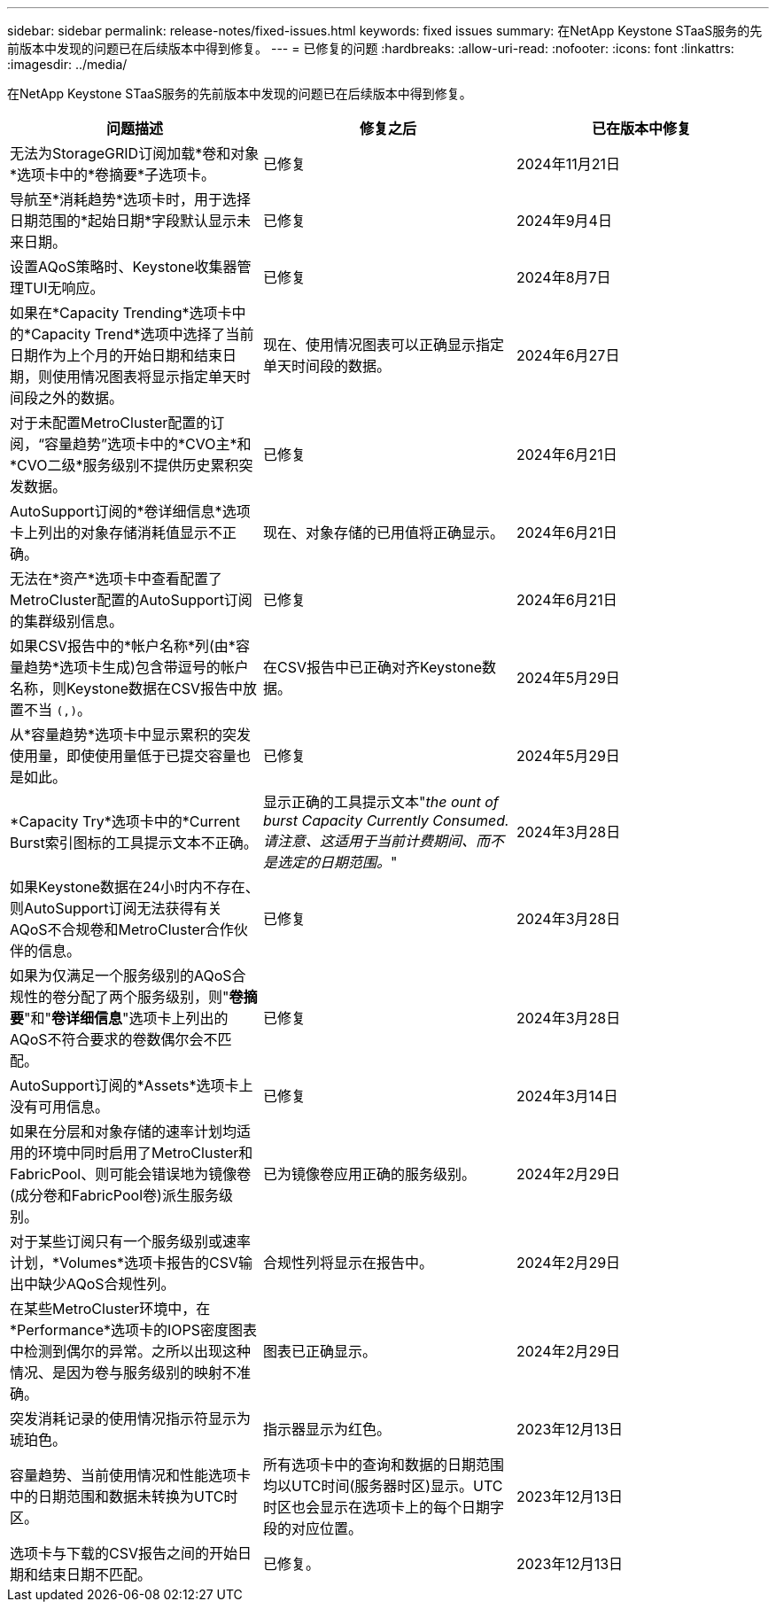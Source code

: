 ---
sidebar: sidebar 
permalink: release-notes/fixed-issues.html 
keywords: fixed issues 
summary: 在NetApp Keystone STaaS服务的先前版本中发现的问题已在后续版本中得到修复。 
---
= 已修复的问题
:hardbreaks:
:allow-uri-read: 
:nofooter: 
:icons: font
:linkattrs: 
:imagesdir: ../media/


[role="lead"]
在NetApp Keystone STaaS服务的先前版本中发现的问题已在后续版本中得到修复。

[cols="3*"]
|===
| 问题描述 | 修复之后 | 已在版本中修复 


 a| 
无法为StorageGRID订阅加载*卷和对象*选项卡中的*卷摘要*子选项卡。
 a| 
已修复
 a| 
2024年11月21日



 a| 
导航至*消耗趋势*选项卡时，用于选择日期范围的*起始日期*字段默认显示未来日期。
 a| 
已修复
 a| 
2024年9月4日



 a| 
设置AQoS策略时、Keystone收集器管理TUI无响应。
 a| 
已修复
 a| 
2024年8月7日



 a| 
如果在*Capacity Trending*选项卡中的*Capacity Trend*选项中选择了当前日期作为上个月的开始日期和结束日期，则使用情况图表将显示指定单天时间段之外的数据。
 a| 
现在、使用情况图表可以正确显示指定单天时间段的数据。
 a| 
2024年6月27日



 a| 
对于未配置MetroCluster配置的订阅，“容量趋势”选项卡中的*CVO主*和*CVO二级*服务级别不提供历史累积突发数据。
 a| 
已修复
 a| 
2024年6月21日



 a| 
AutoSupport订阅的*卷详细信息*选项卡上列出的对象存储消耗值显示不正确。
 a| 
现在、对象存储的已用值将正确显示。
 a| 
2024年6月21日



 a| 
无法在*资产*选项卡中查看配置了MetroCluster配置的AutoSupport订阅的集群级别信息。
 a| 
已修复
 a| 
2024年6月21日



 a| 
如果CSV报告中的*帐户名称*列(由*容量趋势*选项卡生成)包含带逗号的帐户名称，则Keystone数据在CSV报告中放置不当 `(,)`。
 a| 
在CSV报告中已正确对齐Keystone数据。
 a| 
2024年5月29日



 a| 
从*容量趋势*选项卡中显示累积的突发使用量，即使使用量低于已提交容量也是如此。
 a| 
已修复
 a| 
2024年5月29日



 a| 
*Capacity Try*选项卡中的*Current Burst索引图标的工具提示文本不正确。
 a| 
显示正确的工具提示文本"_the ount of burst Capacity Currently Consumed.请注意、这适用于当前计费期间、而不是选定的日期范围。_"
 a| 
2024年3月28日



 a| 
如果Keystone数据在24小时内不存在、则AutoSupport订阅无法获得有关AQoS不合规卷和MetroCluster合作伙伴的信息。
 a| 
已修复
 a| 
2024年3月28日



 a| 
如果为仅满足一个服务级别的AQoS合规性的卷分配了两个服务级别，则"*卷摘要*"和"*卷详细信息*"选项卡上列出的AQoS不符合要求的卷数偶尔会不匹配。
 a| 
已修复
 a| 
2024年3月28日



 a| 
AutoSupport订阅的*Assets*选项卡上没有可用信息。
 a| 
已修复
 a| 
2024年3月14日



 a| 
如果在分层和对象存储的速率计划均适用的环境中同时启用了MetroCluster和FabricPool、则可能会错误地为镜像卷(成分卷和FabricPool卷)派生服务级别。
 a| 
已为镜像卷应用正确的服务级别。
 a| 
2024年2月29日



 a| 
对于某些订阅只有一个服务级别或速率计划，*Volumes*选项卡报告的CSV输出中缺少AQoS合规性列。
 a| 
合规性列将显示在报告中。
 a| 
2024年2月29日



 a| 
在某些MetroCluster环境中，在*Performance*选项卡的IOPS密度图表中检测到偶尔的异常。之所以出现这种情况、是因为卷与服务级别的映射不准确。
 a| 
图表已正确显示。
 a| 
2024年2月29日



 a| 
突发消耗记录的使用情况指示符显示为琥珀色。
 a| 
指示器显示为红色。
 a| 
2023年12月13日



 a| 
容量趋势、当前使用情况和性能选项卡中的日期范围和数据未转换为UTC时区。
 a| 
所有选项卡中的查询和数据的日期范围均以UTC时间(服务器时区)显示。UTC时区也会显示在选项卡上的每个日期字段的对应位置。
 a| 
2023年12月13日



 a| 
选项卡与下载的CSV报告之间的开始日期和结束日期不匹配。
 a| 
已修复。
 a| 
2023年12月13日

|===
